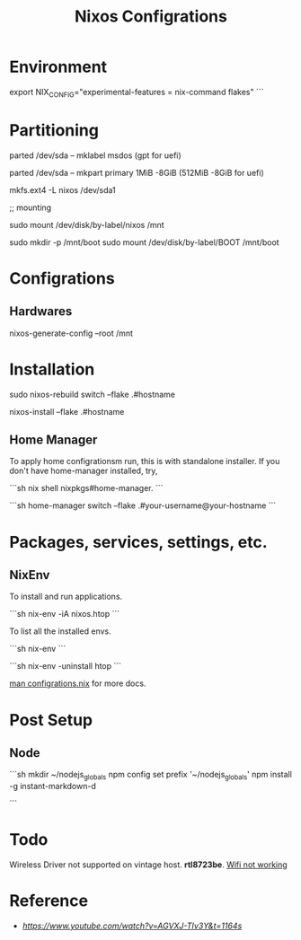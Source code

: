 #+title: Nixos Configrations
#+email: aniketkhareldev@gmail.com
#+description: Simple working configuration for my nixos.

* Environment

#+begin_elisp options

export NIX_CONFIG="experimental-features = nix-command flakes" ```

#+end_elisp

* Partitioning

#+begin_elisp options

parted /dev/sda -- mklabel msdos (gpt for uefi)

parted /dev/sda -- mkpart primary 1MiB -8GiB (512MiB -8GiB for uefi)

mkfs.ext4 -L nixos /dev/sda1

;; mounting

sudo mount /dev/disk/by-label/nixos /mnt

# in case of gpt, flag a f32 partition with esp,boot

sudo mkdir -p /mnt/boot
sudo mount /dev/disk/by-label/BOOT /mnt/boot

#+end_elisp

* Configrations

** Hardwares

#+begin_elisp options

nixos-generate-config --root /mnt

#+end_elisp

* Installation

#+begin_elisp options

sudo nixos-rebuild switch --flake .#hostname

# or

nixos-install --flake .#hostname

#+end_elisp

** Home Manager

To apply home configrationsm run, this is with standalone installer.
If you don't have home-manager installed, try,

```sh
nix shell nixpkgs#home-manager.
```

```sh
 home-manager switch --flake .#your-username@your-hostname
```

* Packages, services, settings, etc.

** NixEnv

To install and run applications.

```sh
nix-env -iA nixos.htop
```

To list all the installed envs.

```sh
nix-env
```

```sh
nix-env -uninstall htop
```

_man configrations.nix_ for more docs.

* Post Setup

** Node

```sh
mkdir ~/nodejs_globals
npm config set prefix '~/nodejs_globals'
npm install -g instant-markdown-d
# ln -s ~/nodejs_globals/bin/ ~/bin # optional, path already in zshrc
```

* Todo

Wireless Driver not supported on vintage host. *rtl8723be*.
[[https://github.com/NixOS/nixpkgs/issues/130280][Wifi not working]]

* Reference

- [[Matthias Benaets][https://www.youtube.com/watch?v=AGVXJ-TIv3Y&t=1164s]]
